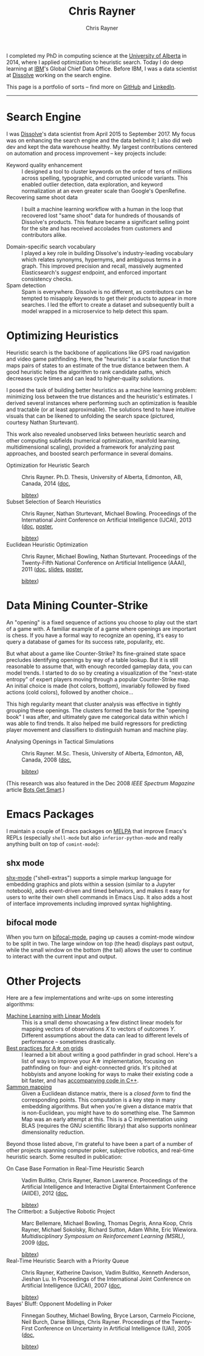 # -*- mode: org; -*-

#+TITLE: Chris Rayner
#+AUTHOR: Chris Rayner
#+OPTIONS: email:t toc:1 author:t creator:t num:nil date:t html-postamble:nil
#+HTML_HEAD: <link rel="stylesheet" type="text/css" href="riscy.css"/>

#+begin_html
<script type="text/javascript">
<!--
    function reveal(id) {
       var e = document.getElementById(id);
       if(e.style.display == 'block')
          e.style.display = 'none';
       else
          e.style.display = 'block';
    }
//-->
</script>
#+end_html

I completed my PhD in computing science at the [[https://cs.ualberta.ca][University of Alberta]] in 2014,
where I applied optimization to heuristic search.  Today I do deep learning at
[[https://ibm.com][IBM]]'s Global Chief Data Office.  Before IBM, I was a data scientist at [[https://dissolve.com][Dissolve]]
working on the search engine.

This page is a portfolio of sorts -- find more on [[https://github.com/riscy][GitHub]] and [[https://linkedin.com/in/riscy/][LinkedIn]].
-----
* Search Engine
  I was [[http://www.dissolve.com][Dissolve]]'s data scientist from April 2015 to September 2017.  My focus
  was on enhancing the search engine and the data behind it; I also did web dev
  and kept the data warehouse healthy.  My largest contributions centered on
  automation and process improvement -- key projects include:
  - Keyword quality enhancement :: I designed a tool to cluster keywords on the
       order of tens of millions across spelling, typographic, and corrupted
       unicode variants.  This enabled outlier detection, data exploration, and
       keyword normalization at an even greater scale than Google's OpenRefine.
  - Recovering same shoot data :: I built a machine learning workflow with a
       human in the loop that recovered lost "same shoot" data for hundreds of
       thousands of Dissolve's products.  This feature became a significant
       selling point for the site and has received accolades from customers and
       contributors alike.
       # (over 650,000 as of September 2017)
  - Domain-specific search vocabulary :: I played a key role in building
       Dissolve's industry-leading vocabulary which relates synonyms, hypernyms,
       and ambiguous terms in a graph.  This improved precision and recall,
       massively augmented Elasticsearch's /suggest/ endpoint, and enforced
       important consistency checks.
  - Spam detection :: Spam is everywhere.  Dissolve is no different, as
                      contributors can be tempted to misapply keywords to get
                      their products to appear in more searches.  I led the
                      effort to create a dataset and subsequently built a model
                      wrapped in a microservice to help detect this spam.
* Optimizing Heuristics
  Heuristic search is the backbone of applications like GPS road navigation and
  video game pathfinding.  Here, the "heuristic" is a scalar function that maps
  pairs of states to an estimate of the true distance between them.  A good
  heuristic helps the algorithm to rank candidate paths, which decreases cycle
  times and can lead to higher-quality solutions.

  I posed the task of building better heuristics as a machine learning problem:
  minimizing loss between the true distances and the heuristic's estimates.  I
  derived several instances where performing such an optimization is feasible
  and tractable (or at least approximable).  The solutions tend to have
  intuitive visuals that can be likened to unfolding the search space (pictured,
  courtesy Nathan Sturtevant).

  #+attr_html: :width 50%
  [[file:img/heuristic_optimization.png]]

  This work also revealed unobserved links between heuristic search and other
  computing subfields (numerical optimization, manifold learning,
  multidimensional scaling), provided a framework for analyzing past approaches,
  and boosted search performance in several domains.
  - Optimization for Heuristic Search ::
    Chris Rayner.
    Ph.D. Thesis, University of Alberta, Edmonton, AB, Canada, 2014
    ([[file:pdf/phd_thesis.pdf][doc]],
    #+begin_html
    <a href="javascript:reveal('bibtex_ohs');">bibtex</a>)
    <div id="bibtex_ohs" style="display:none;">
    #+end_html
    #+begin_src bibtex
    @PhdThesis{Rayner-14,
      author       = {Chris Rayner},
      title        = {{Optimization for Heuristic Search}},
      school       = {University of Alberta},
      year         = 2014
    }
    #+end_src
    #+begin_html
    </div>
    #+end_html
  - Subset Selection of Search Heuristics ::  Chris Rayner, Nathan Sturtevant,
       Michael Bowling.  Proceedings of the International Joint Conference on
       Artificial Intelligence (IJCAI), 2013  ([[./pdf/RaynerEtAl-13.pdf][doc]], [[./pdf/RaynerEtAl-13_poster.pdf][poster]],
    #+begin_html
    <a href="javascript:reveal('bibtex_hsubset');">bibtex</a>)
    <div id="bibtex_hsubset" style="display:none;">
    #+end_html
    #+begin_src bibtex
    @inproceedings{RaynerEtAl-13,
      author       = {Chris Rayner and Nathan
                      Sturtevant and Michael Bowling},
      title        = {{Subset Selection of Search Heuristics}},
      booktitle    = {Proceedings of the International Joint Conference on
                      Artificial Intelligence (IJCAI)},
      acceptrate   = {28.0\%},
      acceptnumbers= {413 of 1473},
      year         = 2013,
      address      = {Beijing, China},
    }
    #+end_src
    #+begin_html
    </div>
    #+end_html
  - Euclidean Heuristic Optimization ::  Chris Rayner, Michael Bowling, Nathan
       Sturtevant.  Proceedings of the Twenty-Fifth National Conference on
       Artificial Intelligence (AAAI), 2011  ([[./pdf/RaynerEtAl-11.pdf][doc]], [[./pdf/RaynerEtAl-11_slides.pdf][slides]], [[./pdf/RaynerEtAl-11_poster.pdf][poster]],
    #+begin_html
    <a href="javascript:reveal('bibtex_eho');">bibtex</a>)
    #+end_html
    #+begin_html
    <div id="bibtex_eho" style="display:none;">
    #+end_html
    #+begin_src bibtex
    @inproceedings{RaynerEtAl-11,
      author                  = {Chris Rayner and Michael Bowling and Nathan Sturtevant},
      title                   = {{Euclidean Heuristic Optimization}},
      booktitle               = {Proceedings of the Twenty-Fifth National Conference on
                                  Artificial Intelligence (AAAI)},
      acceptrateOral          = {24.8\%},
      acceptrateOralAndPoster = {4.4\%},
      acceptnumbers           = {242 of 975},
      year                    = 2011,
      pages                   = {81--86},
    }
    #+end_src
    #+begin_html
    </div>
    #+end_html
* Data Mining Counter-Strike
  An "opening" is a fixed sequence of actions you choose to play out the start
  of a game with.  A familiar example of a game where openings are important is
  chess.  If you have a formal way to recognize an opening, it's easy to query a
  database of games for its success rate, popularity, etc.

  But what about a game like Counter-Strike?  Its fine-grained state space
  precludes identifying openings by way of a table lookup.  But it is still
  reasonable to assume that, with enough recorded gameplay data, you can model
  trends.  I started to do so by creating a visualization of the "next-state
  entropy" of expert players moving through a popular Counter-Strike map.  An
  initial choice is made (hot colors, bottom), invariably followed by fixed
  actions (cold colors), followed by another choice...

  #+attr_html: :width 50%
  [[file:img/entropy_visualization.png]]

  This high regularity meant that cluster analysis was effective in tightly
  grouping these openings.  The clusters formed the basis for the "opening book"
  I was after, and ultimately gave me categorical data within which I was able
  to find trends.  It also helped me build regressors for predicting player
  movement and classifiers to distinguish human and machine play.

  - Analysing Openings in Tactical Simulations :: Chris Rayner. M.Sc. Thesis,
       University of Alberta, Edmonton, AB, Canada, 2008
    ([[./pdf/msc_thesis.pdf][doc]],
    #+begin_html
    <a href="javascript:reveal('bibtex_css');">bibtex</a>)
    <div id="bibtex_css" style="display:none;">
    #+end_html
    #+begin_src bibtex
    @MastersThesis{Rayner-08,
      author       = {Chris Rayner},
      title        = {{Analysing Openings in Tactical Simulations}},
      school       = {University of Alberta},
      year         = 2008
    }
    #+end_src
    #+begin_html
    </div>
    #+end_html
  (This research was also featured in the Dec 2008 /IEEE Spectrum Magazine/
  article [[http://spectrum.ieee.org/computing/software/bots-get-smart][Bots Get Smart]].)
* Emacs Packages
  I maintain a couple of Emacs packages on [[https://melpa.org][MELPA]] that improve Emacs's REPLs
  (especially ~shell-mode~ but also ~inferior-python-mode~ and really anything
  built on top of ~comint-mode~):
** shx mode
   [[https://github.com/riscy/shx-for-emacs][shx-mode]] ("shell-extras") supports a simple markup language for embedding
   graphics and plots within a session (similar to a Jupyter notebook), adds
   event-driven and timed behaviors, and makes it easy for users to write their
   own shell commands in Emacs Lisp.  It also adds a host of interface
   improvements including improved syntax highlighting.
** bifocal mode
  When you turn on [[https://github.com/riscy/bifocal-mode][bifocal-mode]], paging up causes a comint-mode window to be
  split in two.  The large window on top (the head) displays past output, while
  the small window on the bottom (the tail) allows the user to continue to
  interact with the current input and output.
* Other Projects
  Here are a few implementations and write-ups on some interesting algorithms:
  - [[https://github.com/riscy/machine_learning_linear_models][Machine Learning with Linear Models]] :: This is a small demo showcasing a few
       distinct linear models for mapping vectors of observations /X/ to vectors
       of outcomes /Y/. Different assumptions about the data can lead to
       different levels of performance – sometimes drastically.
  - [[https://github.com/riscy/a_star_on_grids][Best practices for A\star on grids]] :: I learned a bit about writing a good
       pathfinder in grad school.  Here's a list of ways to improve your A\star
       implementation, focusing on pathfinding on four- and eight-connected
       grids.  It's pitched at hobbyists and anyone looking for ways to make
       their existing code a bit faster, and has [[https://github.com/riscy/a_star_on_grids/tree/master/src][accompanying code in C++]].
  - [[https://github.com/riscy/sammon_mapping_gsl][Sammon mapping]] :: Given a Euclidean distance matrix, there is a /closed
                      form/ to find the corresponding points.  This computation
                      is a key step in many embedding algorithms. But when
                      you're given a distance matrix that is non-Euclidean, you
                      might have to do something else.  The Sammon Map was an
                      early attempt at this.  This is a C implementation using
                      BLAS (requires the GNU scientific library) that also
                      supports nonlinear dimensionality reduction.

  Beyond those listed above, I'm grateful to have been a part of a number of
  other projects spanning computer poker, subjective robotics, and real-time
  heuristic search.  Some resulted in publication:

  - On Case Base Formation in Real-Time Heuristic Search :: Vadim Bulitko,
       Chris Rayner, Ramon Lawrence. Proceedings of the Artificial
       Intelligence and Interactive Digital Entertainment Conference
       (AIIDE), 2012  ([[./pdf/BulitkoEtAl-12.pdf][doc]],
    #+begin_html
    <a href="javascript:reveal('bibtex_casebase');">bibtex</a>)
    <div id="bibtex_casebase" style="display:none;">
    #+end_html
    #+begin_src bibtex
    @inproceedings{BulitkoEtAl-12,
      author       = {Vadim Bulitko and Chris Rayner and Ramon Lawrence},
      title        = {{On Case Base Formation in Real-Time Heuristic
                      Search}},
      booktitle    = {Proceedings of the Artificial Intelligence and
                      Interactive Digital Entertainment Conference (AIIDE)},
      acceptrate   = {54.2\%},
      year         = 2012,
    }
    #+end_src
    #+begin_html
    </div>
    #+end_html
  - The Critterbot: a Subjective Robotic Project :: Marc Bellemare, Michael
       Bowling, Thomas Degris, Anna Koop, Chris Rayner, Michael Sokolsky,
       Richard Sutton, Adam White, Eric Wiewiora.  /Multidisciplinary
       Symposium on Reinforcement Learning (MSRL)/, 2009  ([[./pdf/BellemareEtAl-09.pdf][doc]],
    #+begin_html
    <a href="javascript:reveal('bibtex_cbot');">bibtex</a>)
    <div id="bibtex_cbot" style="display:none;">
    #+end_html
    #+begin_src bibtex
    @inproceedings{BellemareEtAl-09,
      author       = {Marc Bellemare and Michael Bowling and Thomas Degris
                      and Anna Koop and Chris Rayner and Michael Sokolsky
                      and Richard Sutton and Adam White and Eric Wiewiora},
      title        = {{The Critterbot: a Subjetive Robotic Project}},
      booktitle    = {Multidisciplinary Symposium on Reinforcement Learning
                      (MSRL)},
      year         = 2009,
    }
    #+end_src
    #+begin_html
    </div>
    #+end_html
  - Real-Time Heuristic Search with a Priority Queue :: Chris Rayner,
       Katherine Davison, Vadim Bulitko, Kenneth Anderson, Jieshan Lu. In
       Proceedings of the International Joint Conference on Artificial
       Intelligence (IJCAI), 2007  ([[./pdf/RaynerEtAl-07.pdf][doc]],
    #+begin_html
    <a href="javascript:reveal('bibtex_plrtaIJCAI');">bibtex</a>)
    <div id="bibtex_plrtaIJCAI" style="display:none;">
    #+end_html
    #+begin_src bibtex
    @inproceedings{RaynerEtAl-07,
      author       = {Chris Rayner and Katherine Davison and Vadim Bulitko and Kenneth
                      Anderson and Jieshan Lu},
      title        = {{Real-Time Heuristic Search with a Priority Queue}},
      acceptrate   = {35\%},
      booktitle    = {Proceedings of the International Joint Conference on Artificial
                      Intelligence IJCAI)},
      year         = 2007,
      pages        = {2372--2377}
    }
    #+end_src
    #+begin_html
    </div>
    #+end_html
  - Bayes' Bluff: Opponent Modelling in Poker :: Finnegan Southey, Michael
       Bowling, Bryce Larson, Carmelo Piccione, Neil Burch, Darse Billings,
       Chris Rayner. Proceedings of the Twenty-First Conference on Uncertainty
       in Artificial Intelligence (UAI), 2005 ([[./pdf/SoutheyEtAl-05.pdf][doc]],
    #+begin_html
    <a href="javascript:reveal('bibtex_poker');">bibtex</a>)
    <div id="bibtex_poker" style="display:none;">
    #+end_html
    #+begin_src bibtex
    @inproceedings{SoutheyEtAl-05,
      author       = {Finnegan Southey and Michael Bowling and Bryce Larson and
                      Carmelo Piccione and Neil Burch and Darse Billings and Chris
                      Rayner},
      title        = {{Bayes' Bluff: Opponent Modelling in Poker}},
      booktitle    = {Proceedings of the Twenty-First Conference on Uncertainty in
                      Artificial Intelligence (UAI)},
      pages        = {550--558},
      year         = 2005,
    }
    #+end_src
    #+begin_html
    </div>
    #+end_html
